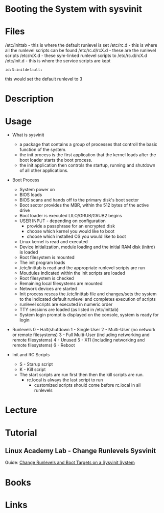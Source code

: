 #+TAGS: boot_process booting_with_sysvinit sysvinit


* Booting the System with sysvinit
* Files
/etc/inittab - this is where the default runlevel is set
/etc/rc.d    - this is where all the runlevel scripts can be found
/etc/rc.d/rcX.d - these are the runlevel scripts
/etc/rcX.d   - these sym-linked runlevel scripts to /etc/rc.d/rcX.d
/etc/init.d  - this is where the service scripts are kept
#+BEGIN_EXAMPLE
id:3:initdefault:
#+END_EXAMPLE
this would set the default runlevel to 3

* Description
* Usage
- What is sysvinit
  - a package that contains a group of processes that controll the basic function of the system.
  - the init process is the first application that the kernel loads after the boot loader starts the boot process.
  - the init application then controls the startup, running and shutdown of all other applications.
    
- Boot Process
  - System power on
  - BIOS loads
  - BIOS scans and hands off to the primary disk's boot sector
  - Boot sector provides the MBR, within the 512 bytes of the active drive
  - Boot loader is executed LILO/GRUB/GRUB2 begins
  - USER INPUT - depending on configuration
    - provide a passphrase for an encrypted disk
    - choose which kernel you would like to boot
    - choose which installed OS you would like to boot
  - Linux kernel is read and executed
  - Device initialization, module loading and the initial RAM disk (initrd) is loaded
  - Root filesystem is mounted
  - The init program loads
  - /etc/inittab is read and the appropriate runlevel scripts are run
  - Moudules indicated within the init scripts are loaded
  - Root filesystem is checked
  - Remaining local filesystems are mounted
  - Network devices are started
  - Init process rescas the /etc/inittab file and changes/sets the system to the indicated default runlevel and completes execution of scripts
  - runlevel scripts are executed in numeric order
  - TTY sessions are loaded (as listed in /etc/inittab)
  - System login prompt is displayed on the console, system is ready for login
    
- Runlevels
  0 - Halt(shutdown
  1 - Single User
  2 - Multi-User (no network or remote filesystems)
  3 - Full Multi-User (including networking and remote filesystems)
  4 - Unused
  5 - X11 (including networking and remote filesystems)
  6 - Reboot

- Init and RC Scripts
  - S - Starup script
  - K - Kill script
  - The start scripts are run first then then the kill scripts are run.
    - rc.local is always the last script to run
      - customized scripts should come before rc.local in all runlevels

* Lecture
* Tutorial
** Linux Academy Lab - Change Runlevels Sysvinit
Guide: [[file://home/crito/Documents/Linux/Labs/runlevels_sysvinit-lab.pdf][Change Runlevels and Boot Targets on a Sysvinit System]]
* Books
* Links
